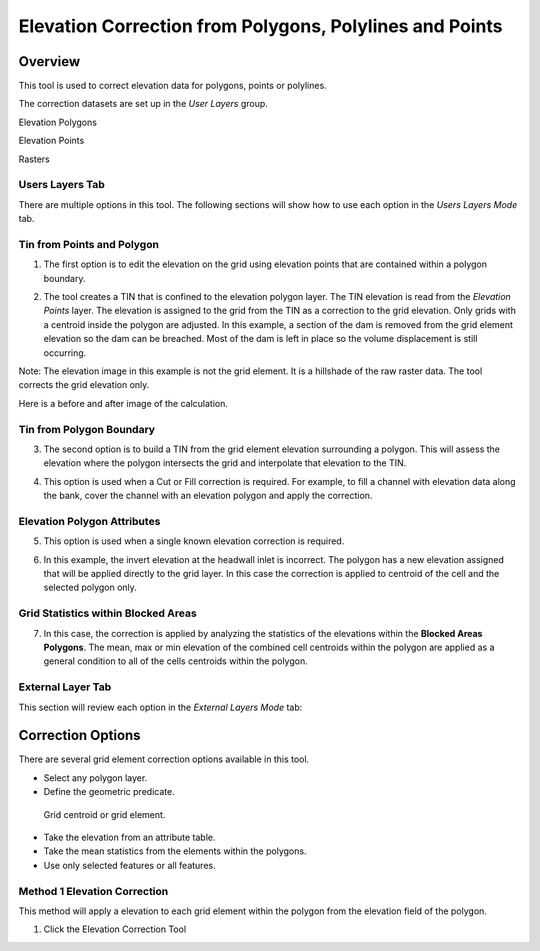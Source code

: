 Elevation Correction from Polygons, Polylines and Points
========================================================

Overview
~~~~~~~~

This tool is used to correct elevation data for polygons, points or polylines.

.. image:: image\elevationcorrectionfrompolygons002.png
 

The correction datasets are set up in the *User Layers* group.

Elevation Polygons

Elevation Points

Rasters

Users Layers Tab
----------------

There are multiple options in this tool.
The following sections will show how to use each option in the *Users Layers Mode* tab.

Tin from Points and Polygon
---------------------------

1. The first option is to edit the elevation on the grid using elevation points that are contained within a polygon boundary.

.. image:: image\elevationcorrectionfrompolygons003.png


2. The tool creates a TIN that is confined to the elevation polygon layer.
   The TIN elevation is read from the *Elevation Points* layer.
   The elevation is assigned to the grid from the TIN as a correction to the grid elevation.
   Only grids with a centroid inside the polygon are adjusted.
   In this example, a section of the dam is removed from the grid element elevation so the dam can be breached.
   Most of the dam is left in place so the volume displacement is still occurring.

Note: The elevation image in this example is not the grid element.
It is a hillshade of the raw raster data.
The tool corrects the grid elevation only.

.. image:: image\elevationcorrectionfrompolygons004.png

 

Here is a before and after image of the calculation.

.. image:: image\elevationcorrectionfrompolygons005.png

Tin from Polygon Boundary
-------------------------

3. The second option is to build a TIN from the grid element elevation surrounding a polygon.
   This will assess the elevation where the polygon intersects the grid and interpolate that elevation to the TIN.

.. image:: image\elevationcorrectionfrompolygons006.png

4. This option is used when a Cut or Fill correction is required.
   For example, to fill a channel with elevation data along the bank, cover the channel with an elevation polygon and apply the correction.

.. image:: image\elevationcorrectionfrompolygons007.png

Elevation Polygon Attributes
----------------------------

5. This option is used when a single known elevation correction is required.

.. image:: image\elevationcorrectionfrompolygons008.png

6. In this example, the invert elevation at the headwall inlet is incorrect.
   The polygon has a new elevation assigned that will be applied directly to the grid layer.
   In this case the correction is applied to centroid of the cell and the selected polygon only.

.. image:: image\elevationcorrectionfrompolygons009.png

Grid Statistics within Blocked Areas
------------------------------------

7. In this case, the correction is applied by analyzing the statistics of the elevations within the **Blocked Areas Polygons**.
   The mean, max or min elevation of the combined cell centroids within the polygon are applied as a general condition to all of the cells centroids
   within the polygon.

.. image:: image\elevationcorrectionfrompolygons010.png

.. image:: image\elevationcorrectionfrompolygons011.png

External Layer Tab
------------------

This section will review each option in the *External* *Layers* *Mode* tab:

Correction Options
~~~~~~~~~~~~~~~~~~

There are several grid element correction options available in this tool.

-  Select any polygon layer.

-  Define the geometric predicate.
  Grid centroid or grid element.

-  Take the elevation from an attribute table.

-  Take the mean statistics from the elements within the polygons.

-  Use only selected features or all features.

.. image:: image\elevationcorrectionfrompolygons012.png

Method 1 Elevation Correction
-----------------------------

This method will apply a elevation to each grid element within the polygon from the elevation field of the polygon.

1. Click the Elevation Correction Tool
